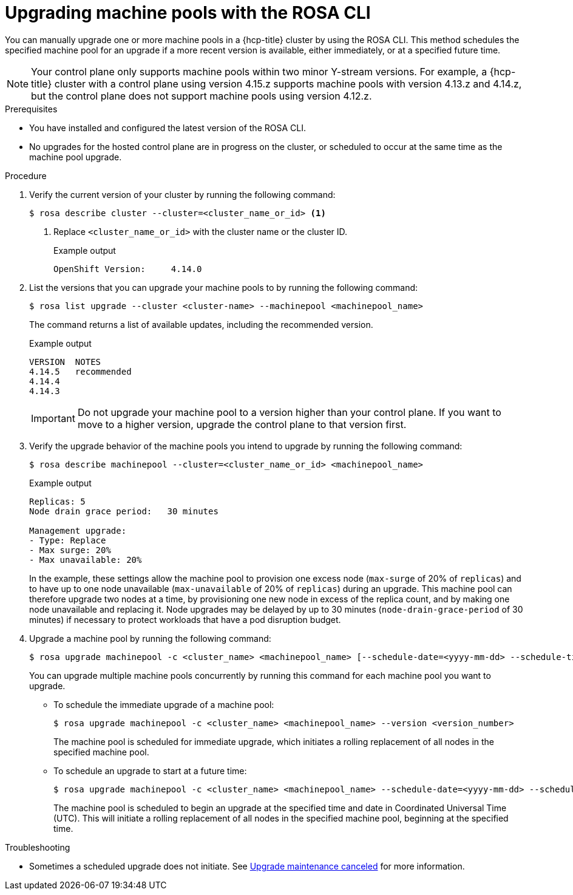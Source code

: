 // Module included in the following assemblies:
//
// * upgrading/rosa-hcp-upgrading.adoc

// NOTE: This module is included several times in the same upgrade assembly.

:_mod-docs-content-type: PROCEDURE
[id="rosa-hcp-upgrading-cli-machinepool_{context}"]
// POOL-ONLY: Conditions for upgrading machine pools WITHOUT upgrading hosted control planes
ifeval::["{context}" != "rosa-hcp-upgrading-whole-cluster"]
= Upgrading machine pools with the ROSA CLI

You can manually upgrade one or more machine pools in a {hcp-title} cluster by using the ROSA CLI. This method schedules the specified machine pool for an upgrade if a more recent version is available, either immediately, or at a specified future time.

[NOTE]
====
Your control plane only supports machine pools within two minor Y-stream versions. For example, a {hcp-title} cluster with a control plane using version 4.15.z supports machine pools with version 4.13.z and 4.14.z, but the control plane does not support machine pools using version 4.12.z.
====

.Prerequisites
* You have installed and configured the latest version of the ROSA CLI.
* No upgrades for the hosted control plane are in progress on the cluster, or scheduled to occur at the same time as the machine pool upgrade.
endif::[]
//END POOL-ONLY condition

// WHOLE CLUSTER: Conditions for upgrading machine pools as part of upgrading the whole cluster in sequence
ifeval::["{context}" == "rosa-hcp-upgrading-whole-cluster"]
= Upgrading machine pools

When your hosted control plane upgrade is complete, you can upgrade one or more machine pools.
endif::[]
//END WHOLE CLUSTER condition

.Procedure
. Verify the current version of your cluster by running the following command:
+
[source,terminal]
----
$ rosa describe cluster --cluster=<cluster_name_or_id> <1>
----
<1> Replace `<cluster_name_or_id>` with the cluster name or the cluster ID.
+
ifeval::["{context}" != "rosa-hcp-upgrading-whole-cluster"]
.Example output
[source,terminal]
----
OpenShift Version:     4.14.0
----
endif::[]
ifeval::["{context}" == "rosa-hcp-upgrading-whole-cluster"]
.Example output
[source,terminal]
----
OpenShift Version:     4.14.8
----
//WHOLE CLUSTER: updating the version here to show after hcp upgrade in whole cluster section
endif::[]

. List the versions that you can upgrade your machine pools to by running the following command:
+
[source,terminal]
----
$ rosa list upgrade --cluster <cluster-name> --machinepool <machinepool_name>
----
+
The command returns a list of available updates, including the recommended version.
+
.Example output
+
[source,terminal]
----
VERSION  NOTES
4.14.5   recommended
4.14.4
4.14.3
----
+
[IMPORTANT]
====
Do not upgrade your machine pool to a version higher than your control plane. If you want to move to a higher version, upgrade the control plane to that version first.
====
//Is it even possible to do this? Will a higher version display? Can you specify a higher version even if it doesn't display?

. Verify the upgrade behavior of the machine pools you intend to upgrade by running the following command:
+
[source,terminal]
----
$ rosa describe machinepool --cluster=<cluster_name_or_id> <machinepool_name> 
----
+
.Example output
[source,terminal]
----
Replicas: 5
Node drain grace period:   30 minutes

Management upgrade:
- Type: Replace
- Max surge: 20%
- Max unavailable: 20%
----
+
In the example, these settings allow the machine pool to provision one excess node (`max-surge` of 20% of `replicas`) and to have up to one node unavailable (`max-unavailable` of 20% of `replicas`) during an upgrade. This machine pool can therefore upgrade two nodes at a time, by provisioning one new node in excess of the replica count, and by making one node unavailable and replacing it. Node upgrades may be delayed by up to 30 minutes (`node-drain-grace-period` of 30 minutes) if necessary to protect workloads that have a pod disruption budget.

. Upgrade a machine pool by running the following command:
+
[source,terminal]
----
$ rosa upgrade machinepool -c <cluster_name> <machinepool_name> [--schedule-date=<yyyy-mm-dd> --schedule-time=<HH:mm>] --version <version_number>
----
+
You can upgrade multiple machine pools concurrently by running this command for each machine pool you want to upgrade.

** To schedule the immediate upgrade of a machine pool:
+
[source,terminal]
----
$ rosa upgrade machinepool -c <cluster_name> <machinepool_name> --version <version_number>
----
+
The machine pool is scheduled for immediate upgrade, which initiates a rolling replacement of all nodes in the specified machine pool.

** To schedule an upgrade to start at a future time:
+
[source,terminal]
----
$ rosa upgrade machinepool -c <cluster_name> <machinepool_name> --schedule-date=<yyyy-mm-dd> --schedule-time=<HH:mm> --version <version_number>
----
+
The machine pool is scheduled to begin an upgrade at the specified time and date in Coordinated Universal Time (UTC). This will initiate a rolling replacement of all nodes in the specified machine pool, beginning at the specified time.

.Troubleshooting
* Sometimes a scheduled upgrade does not initiate. See link:https://access.redhat.com/solutions/6648291[Upgrade maintenance canceled] for more information.
